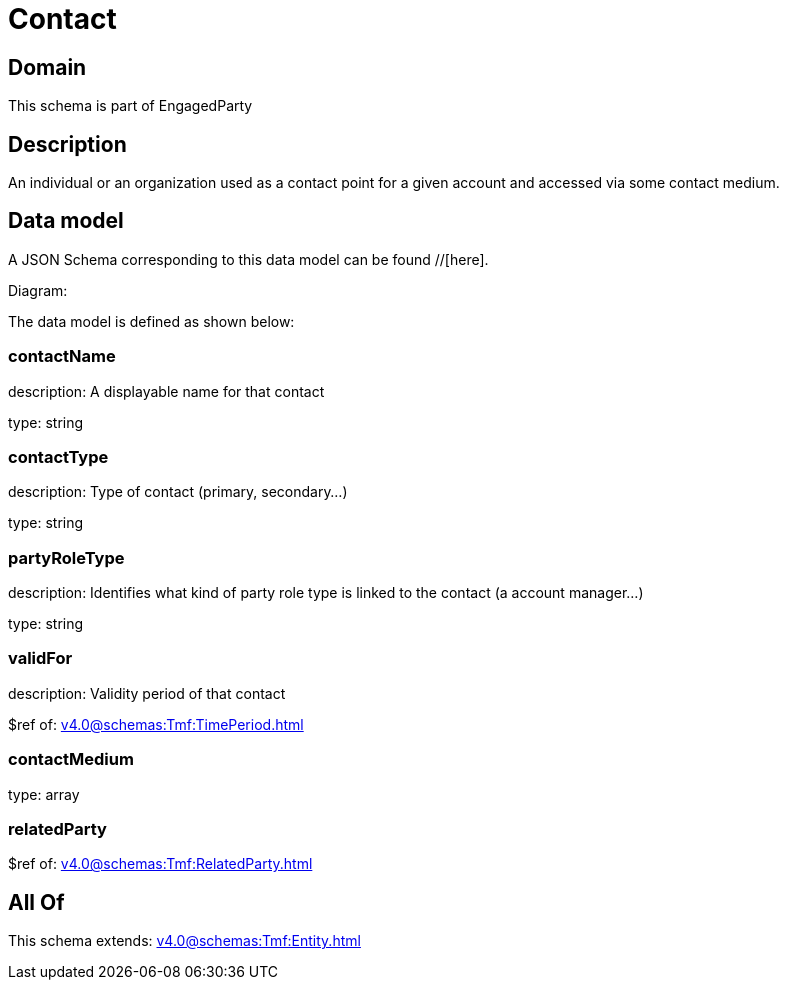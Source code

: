 = Contact

[#domain]
== Domain

This schema is part of EngagedParty

[#description]
== Description
An individual or an organization used as a contact point for a given account and accessed via some contact medium.


[#data_model]
== Data model

A JSON Schema corresponding to this data model can be found //[here].

Diagram:


The data model is defined as shown below:


=== contactName
description: A displayable name for that contact

type: string


=== contactType
description: Type of contact (primary, secondary...)

type: string


=== partyRoleType
description: Identifies what kind of party role type is linked to the contact (a account manager...)

type: string


=== validFor
description: Validity period of that contact

$ref of: xref:v4.0@schemas:Tmf:TimePeriod.adoc[]


=== contactMedium
type: array


=== relatedParty
$ref of: xref:v4.0@schemas:Tmf:RelatedParty.adoc[]


[#all_of]
== All Of

This schema extends: xref:v4.0@schemas:Tmf:Entity.adoc[]
